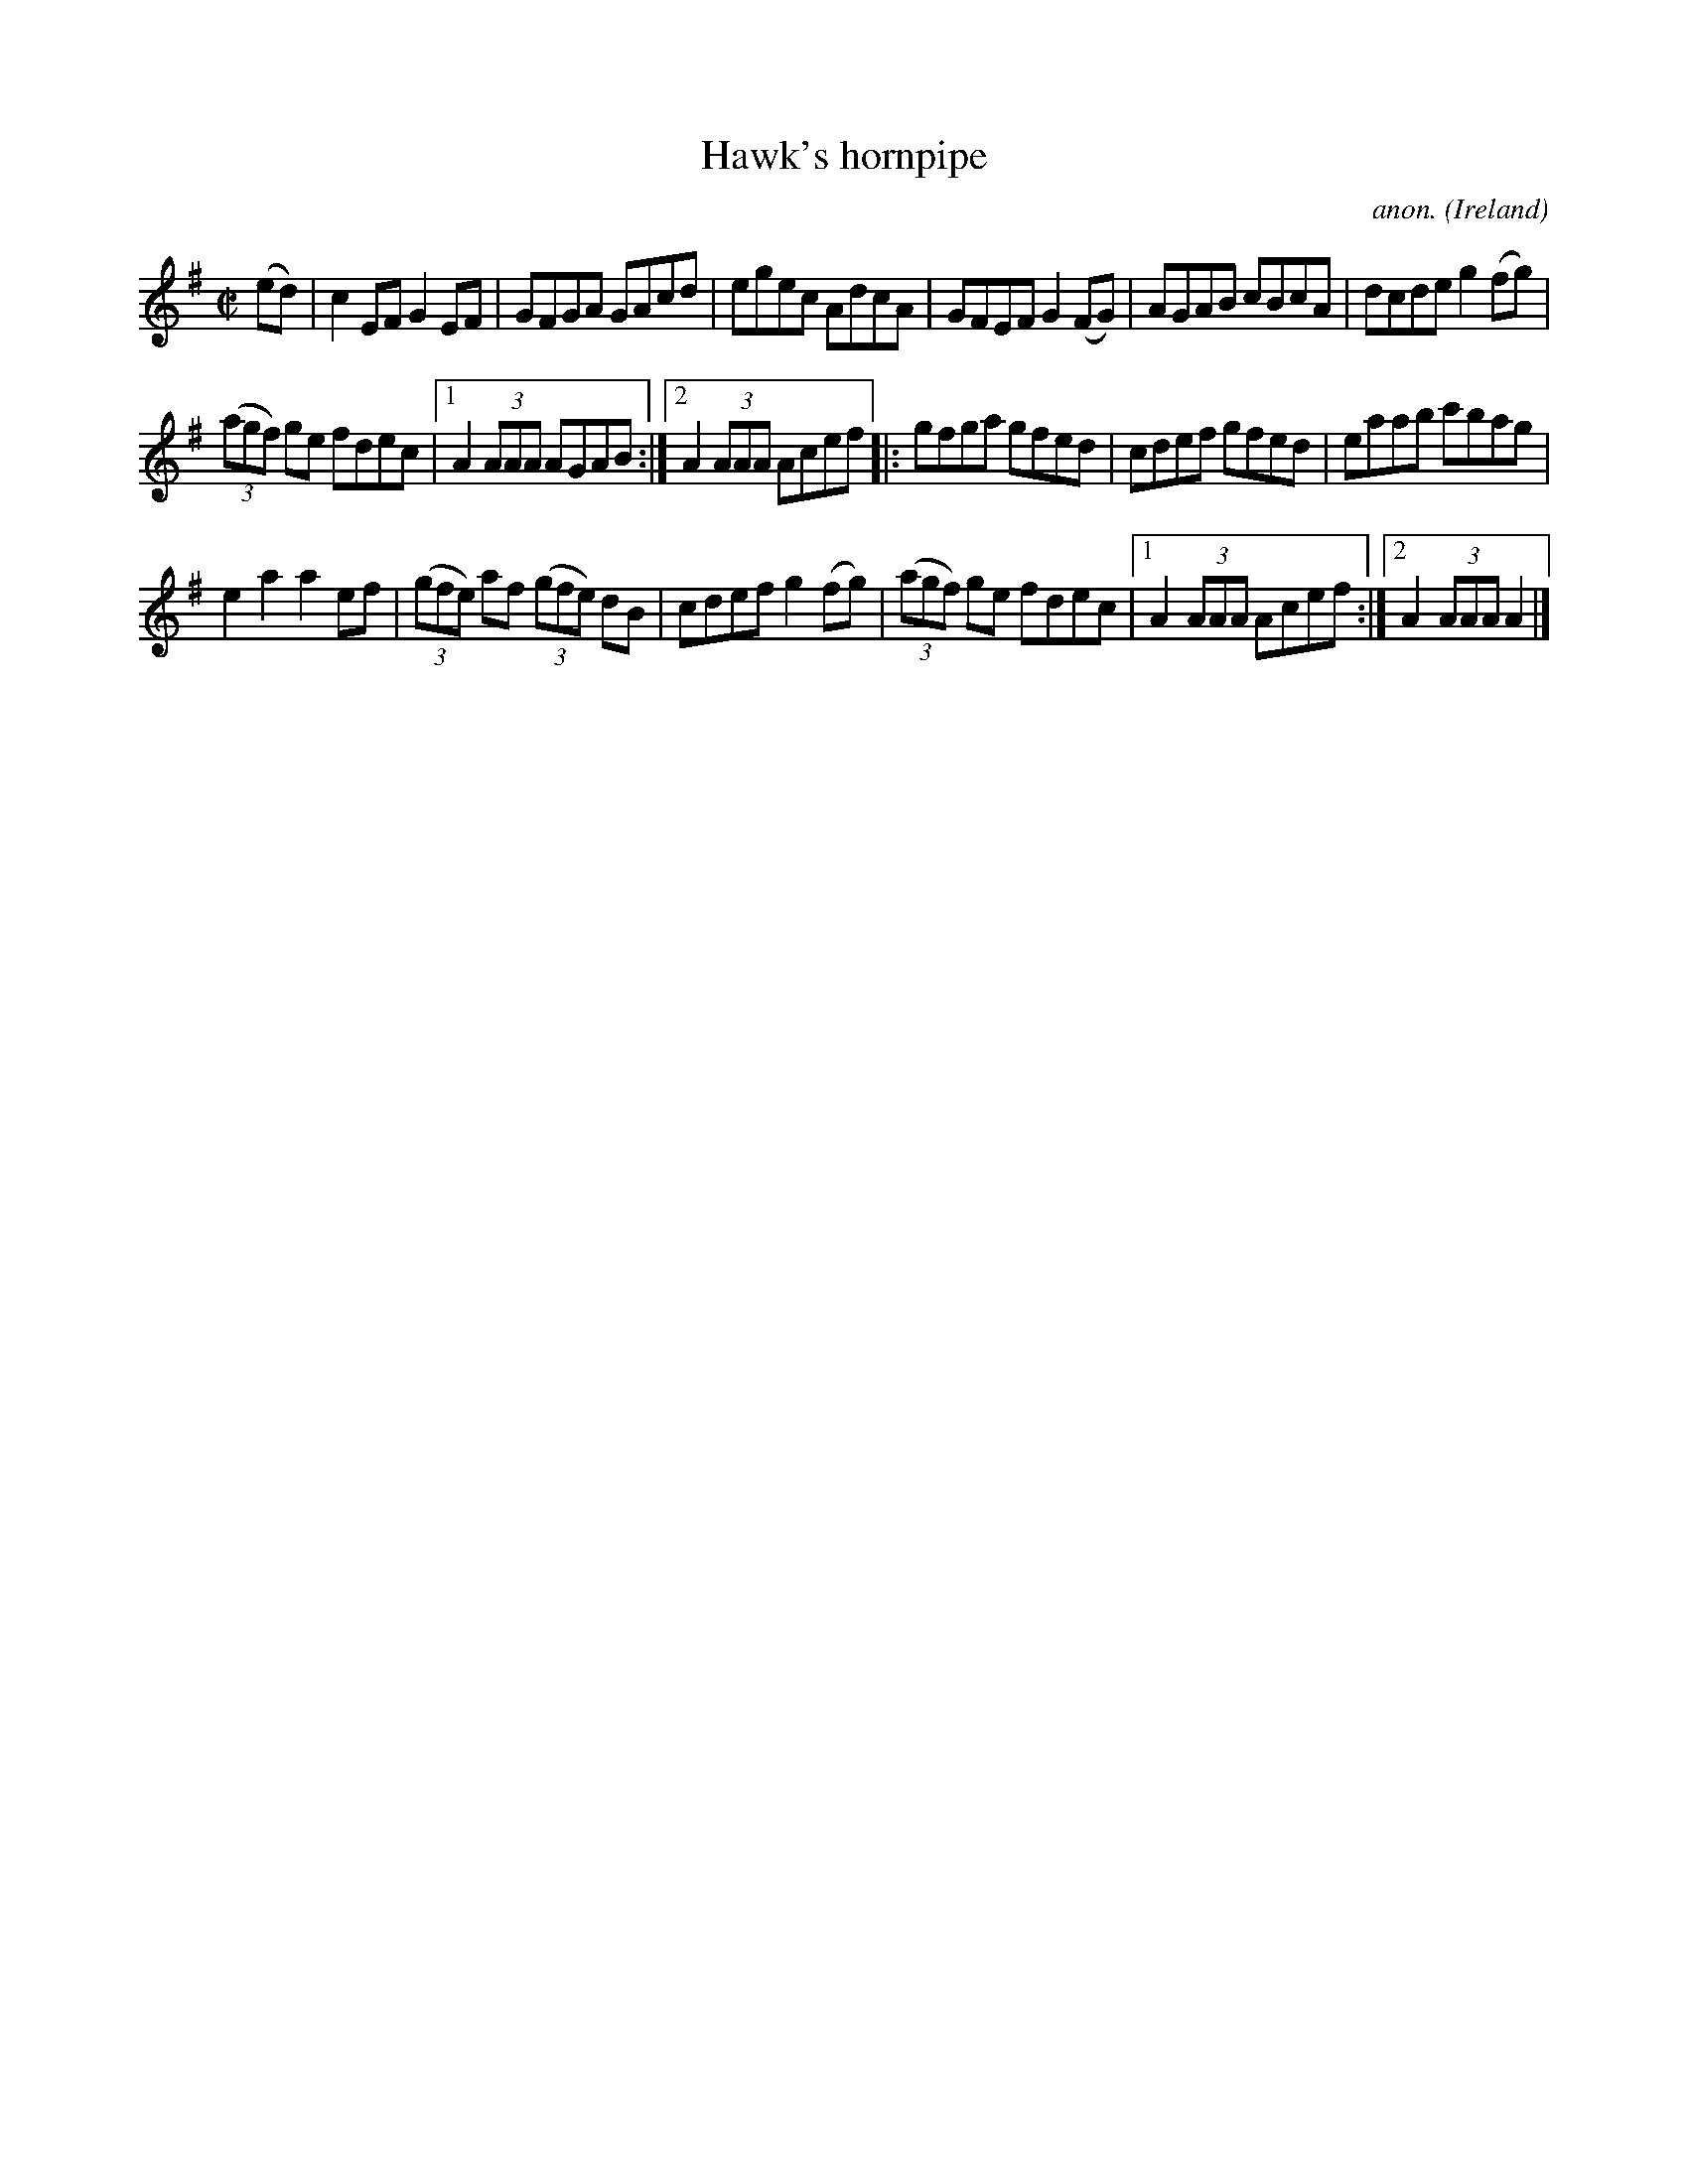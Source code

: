 X:926
T:Hawk's hornpipe
C:anon.
O:Ireland
B:Francis O'Neill: "The Dance Music of Ireland" (1907) no. 926
R:Hornpipe
M:C|
L:1/8
K:Ador
(ed)|c2EF G2EF|GFGA GAcd|egec AdcA|GFEF G2(FG)|AGAB cBcA|dcde g2(fg)|
(3(agf) ge fdec|[1A2(3AAA AGAB:|[2A2(3AAA Acef|:gfga gfed|cdef gfed|eaab c'bag|
e2a2a2ef|(3(gfe) af (3(gfe) dB|cdef g2(fg)|(3(agf) ge fdec|[1A2(3AAA Acef:|[2A2(3AAA A2|]
